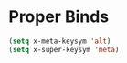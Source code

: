 * Proper Binds
  #+BEGIN_SRC emacs-lisp
    (setq x-meta-keysym 'alt)
    (setq x-super-keysym 'meta)
  #+END_SRC
